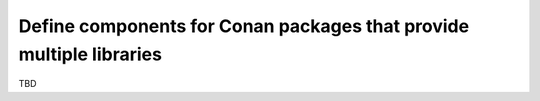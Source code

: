 .. _examples_conanfile_package_info_components:

Define components for Conan packages that provide multiple libraries
====================================================================

TBD
